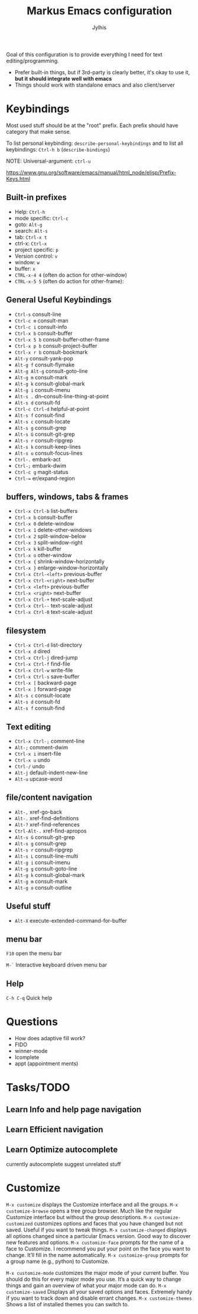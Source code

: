 
#+title: Markus Emacs configuration
#+author: Jylhis
#+TODO: Learn(r) Bug(r) InProgress(i) | Done(d)

Goal of this configuration is to provide everything I need for text editing/programming.

- Prefer built-in things, but if 3rd-party is clearly better, it's okay to use it, *but it should integrate well with emacs*
- Things should work with standalone emacs and also client/server

* Keybindings

Most used stuff should be at the "root" prefix.
Each prefix should have category that make sense.

To list personal keybinding: =describe-personal-keybindings=
and to list all keybindings: =Ctrl-h b= (=describe-bindings=)

NOTE: Universal-argument: =ctrl-u=

https://www.gnu.org/software/emacs/manual/html_node/elisp/Prefix-Keys.html

** Built-in prefixes
- Help: =Ctrl-h=
- mode specific: =Ctrl-c=
- goto: =Alt-g=
- search: =Alt-s=
- tab: =Ctrl-x t=
- ctrl-x: =Ctrl-x=
- project specific: =p=
- Version control: =v=
- window: =w=
- buffer: =x=
- =CTRL-x-4 4= (often do action for other-window)
- =CTRL-x-5 5= (often do action for other-frame):


** General Useful Keybindings

- =Ctrl-s= consult-line
- =Ctrl-c m= consult-man
- =Ctrl-c i= consult-info
- =Ctrl-x b= consult-buffer
- =Ctrl-x 5 b= consult-buffer-other-frame
- =Ctrl-x p b= consult-project-buffer
- =Ctrl-x r b= consult-bookmark
- =Alt-y= consult-yank-pop
- =Alt-g f= consult-flymake
- =Alt-g Alt-g= consult-goto-line
- =Alt-g m= consult-mark
- =Alt-g k= consult-global-mark
- =Alt-g i= consult-imenu
- =Alt-s .= dn--consult-line-thing-at-point
- =Alt-s d= consult-fd
- =Ctrl-c Ctrl-d= helpful-at-point
- =Alt-s f= consult-find
- =Alt-s c= consult-locate
- =Alt-s g= consult-grep
- =Alt-s G= consult-git-grep
- =Alt-s r= consult-ripgrep
- =Alt-s k= consult-keep-lines
- =Alt-s u= consult-focus-lines
- =Ctrl-.= embark-act
- =Ctrl-;= embark-dwim
- =Ctrl-c g= magit-status
- =Ctrl-== er/expand-region


** buffers, windows, tabs & frames
- =Ctrl-x Ctrl-b=		list-buffers
- =Ctrl-x b=		consult-buffer
- =Ctrl-x 0=		delete-window
- =Ctrl-x 1=		delete-other-windows
- =Ctrl-x 2=		split-window-below
- =Ctrl-x 3=		split-window-right
- =Ctrl-x k=		kill-buffer
- =Ctrl-x o=		other-window
- =Ctrl-x {=		shrink-window-horizontally
- =Ctrl-x }=		enlarge-window-horizontally
- =Ctrl-x Ctrl-<left>=	previous-buffer
- =Ctrl-x Ctrl-<right>=	next-buffer
- =Ctrl-x <left>=	previous-buffer
- =Ctrl-x <right>=	next-buffer
- =Ctrl-x Ctrl-+=		text-scale-adjust
- =Ctrl-x Ctrl--=		text-scale-adjust
- =Ctrl-x Ctrl-0=		text-scale-adjust

** filesystem

- =Ctrl-x Ctrl-d=		list-directory
- =Ctrl-x d=		dired
- =Ctrl-x Ctrl-j=		dired-jump
- =Ctrl-x Ctrl-f=		find-file
- =Ctrl-x Ctrl-w=		write-file
- =Ctrl-x Ctrl-s=		save-buffer
- =Ctrl-x [=		backward-page
- =Ctrl-x ]=		forward-page
- =Alt-s c=		consult-locate
- =Alt-s d=		consult-fd
- =Alt-s f=		consult-find


** Text editing

- =Ctrl-x Ctrl-;=		comment-line
- =Alt-;=			comment-dwim
- =Ctrl-x i=		insert-file
- =Ctrl-x u=		undo
- =Ctrl-/=		undo
- =Alt-j=			default-indent-new-line
- =Alt-u=			upcase-word

** file/content navigation

- =Alt-,=			xref-go-back
- =Alt-.=			xref-find-definitions
- =Alt-?=			xref-find-references
- =Ctrl-Alt-.=			xref-find-apropos
- =Alt-s G=		consult-git-grep
- =Alt-s g=		consult-grep
- =Alt-s r=		consult-ripgrep
- =Alt-s L=		consult-line-multi
- =Alt-g i=		consult-imenu
- =Alt-g g=		consult-goto-line
- =Alt-g k=		consult-global-mark
- =Alt-g m=		consult-mark
- =Alt-g o=		consult-outline

** Useful stuff

- =Alt-X= execute-extended-command-for-buffer
** menu bar
=F10= open the menu bar

=M-`= Interactive keyboard driven menu bar

** Help

=C-h C-q= Quick help


* Questions
- How does adaptive fill work?
- FIDO
- winner-mode
- Icomplete
- appt (appointment ments)

* Tasks/TODO
** Learn Info and help page navigation
** Learn Efficient navigation
** Learn Optimize autocomplete
currently autocomplete suggest unrelated stuff

* Customize

=M-x customize= displays the Customize interface and all the
groups.
=M-x customize-browse= opens a tree group browser. Much
like the regular Customize interface but without the
group descriptions.
=M-x customize-customized= customizes
options and faces
that you have changed but not saved. Useful if you
want to tweak things.
=M-x customize-changed= displays all options changed since a
particular Emacs version. Good way to discover new
features and options.
=M-x customize-face= prompts for the name of a face to
Customize. I recommend you put your point on
the face you want to change. It’ll fill in the name
automatically.
=M-x customize-group= prompts
for a group name (e.g.,
python) to Customize.

=M-x customize-mode= customizes the major mode of your
current buffer. You should do this for every major
mode you use. It’s a quick way to change things and
gain an overview of what your major mode can do.
=M-x customize-saved= Displays all your saved options and
faces. Extremely handy if you want to track down
and disable errant changes.
=M-x customize-themes= Shows a list of installed themes you
can switch to.



